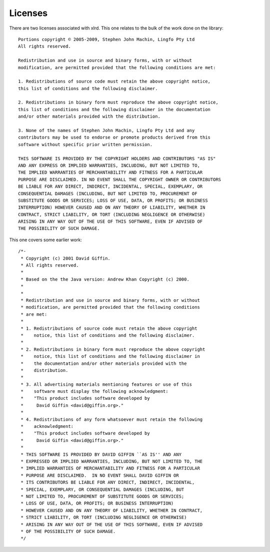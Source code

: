 Licenses
========

There are two licenses associated with xlrd. This one relates to the bulk of
the work done on the library::

    Portions copyright © 2005-2009, Stephen John Machin, Lingfo Pty Ltd
    All rights reserved.

    Redistribution and use in source and binary forms, with or without
    modification, are permitted provided that the following conditions are met:

    1. Redistributions of source code must retain the above copyright notice,
    this list of conditions and the following disclaimer.

    2. Redistributions in binary form must reproduce the above copyright notice,
    this list of conditions and the following disclaimer in the documentation
    and/or other materials provided with the distribution.

    3. None of the names of Stephen John Machin, Lingfo Pty Ltd and any
    contributors may be used to endorse or promote products derived from this
    software without specific prior written permission.

    THIS SOFTWARE IS PROVIDED BY THE COPYRIGHT HOLDERS AND CONTRIBUTORS "AS IS"
    AND ANY EXPRESS OR IMPLIED WARRANTIES, INCLUDING, BUT NOT LIMITED TO,
    THE IMPLIED WARRANTIES OF MERCHANTABILITY AND FITNESS FOR A PARTICULAR
    PURPOSE ARE DISCLAIMED. IN NO EVENT SHALL THE COPYRIGHT OWNER OR CONTRIBUTORS
    BE LIABLE FOR ANY DIRECT, INDIRECT, INCIDENTAL, SPECIAL, EXEMPLARY, OR
    CONSEQUENTIAL DAMAGES (INCLUDING, BUT NOT LIMITED TO, PROCUREMENT OF
    SUBSTITUTE GOODS OR SERVICES; LOSS OF USE, DATA, OR PROFITS; OR BUSINESS
    INTERRUPTION) HOWEVER CAUSED AND ON ANY THEORY OF LIABILITY, WHETHER IN
    CONTRACT, STRICT LIABILITY, OR TORT (INCLUDING NEGLIGENCE OR OTHERWISE)
    ARISING IN ANY WAY OUT OF THE USE OF THIS SOFTWARE, EVEN IF ADVISED OF
    THE POSSIBILITY OF SUCH DAMAGE.

This one covers some earlier work::

    /*-
     * Copyright (c) 2001 David Giffin.
     * All rights reserved.
     *
     * Based on the the Java version: Andrew Khan Copyright (c) 2000.
     *
     *
     * Redistribution and use in source and binary forms, with or without
     * modification, are permitted provided that the following conditions
     * are met:
     *
     * 1. Redistributions of source code must retain the above copyright
     *    notice, this list of conditions and the following disclaimer.
     *
     * 2. Redistributions in binary form must reproduce the above copyright
     *    notice, this list of conditions and the following disclaimer in
     *    the documentation and/or other materials provided with the
     *    distribution.
     *
     * 3. All advertising materials mentioning features or use of this
     *    software must display the following acknowledgment:
     *    "This product includes software developed by
     *     David Giffin <david@giffin.org>."
     *
     * 4. Redistributions of any form whatsoever must retain the following
     *    acknowledgment:
     *    "This product includes software developed by
     *     David Giffin <david@giffin.org>."
     *
     * THIS SOFTWARE IS PROVIDED BY DAVID GIFFIN ``AS IS'' AND ANY
     * EXPRESSED OR IMPLIED WARRANTIES, INCLUDING, BUT NOT LIMITED TO, THE
     * IMPLIED WARRANTIES OF MERCHANTABILITY AND FITNESS FOR A PARTICULAR
     * PURPOSE ARE DISCLAIMED.  IN NO EVENT SHALL DAVID GIFFIN OR
     * ITS CONTRIBUTORS BE LIABLE FOR ANY DIRECT, INDIRECT, INCIDENTAL,
     * SPECIAL, EXEMPLARY, OR CONSEQUENTIAL DAMAGES (INCLUDING, BUT
     * NOT LIMITED TO, PROCUREMENT OF SUBSTITUTE GOODS OR SERVICES;
     * LOSS OF USE, DATA, OR PROFITS; OR BUSINESS INTERRUPTION)
     * HOWEVER CAUSED AND ON ANY THEORY OF LIABILITY, WHETHER IN CONTRACT,
     * STRICT LIABILITY, OR TORT (INCLUDING NEGLIGENCE OR OTHERWISE)
     * ARISING IN ANY WAY OUT OF THE USE OF THIS SOFTWARE, EVEN IF ADVISED
     * OF THE POSSIBILITY OF SUCH DAMAGE.
     */
